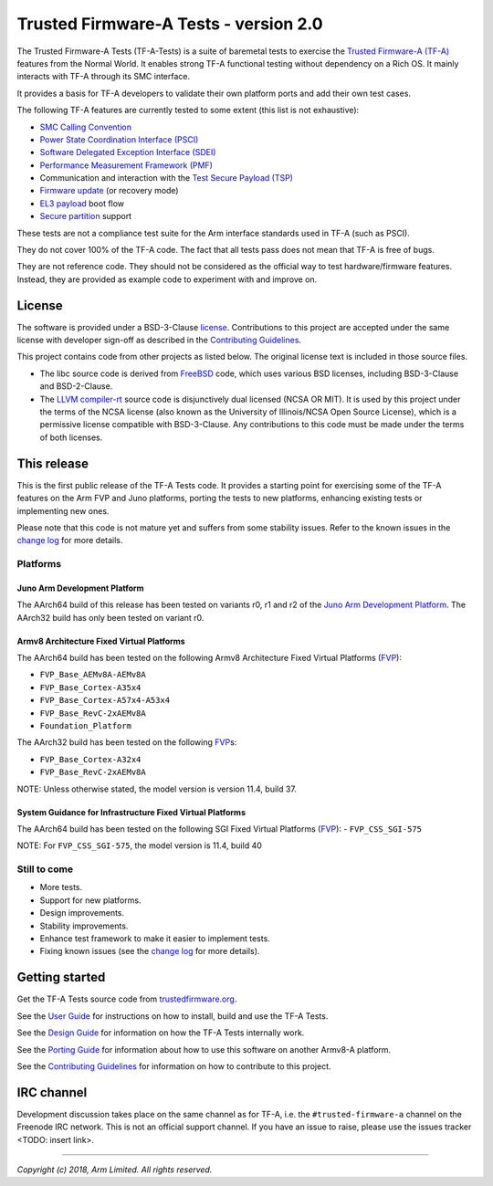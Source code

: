 Trusted Firmware-A Tests - version 2.0
======================================

The Trusted Firmware-A Tests (TF-A-Tests) is a suite of baremetal tests to
exercise the `Trusted Firmware-A (TF-A)`_ features from the Normal World. It
enables strong TF-A functional testing without dependency on a Rich OS. It
mainly interacts with TF-A through its SMC interface.

It provides a basis for TF-A developers to validate their own platform ports and
add their own test cases.

The following TF-A features are currently tested to some extent (this list is
not exhaustive):

-  `SMC Calling Convention`_
-  `Power State Coordination Interface (PSCI)`_
-  `Software Delegated Exception Interface (SDEI)`_
-  `Performance Measurement Framework (PMF)`_
-  Communication and interaction with the `Test Secure Payload (TSP)`_
-  `Firmware update`_ (or recovery mode)
-  `EL3 payload`_ boot flow
-  `Secure partition`_ support

These tests are not a compliance test suite for the Arm interface standards used
in TF-A (such as PSCI).

They do not cover 100% of the TF-A code. The fact that all tests pass does not
mean that TF-A is free of bugs.

They are not reference code. They should not be considered as the official way
to test hardware/firmware features. Instead, they are provided as example code
to experiment with and improve on.

License
-------

The software is provided under a BSD-3-Clause `license`_. Contributions to this
project are accepted under the same license with developer sign-off as
described in the `Contributing Guidelines`_.

This project contains code from other projects as listed below. The original
license text is included in those source files.

-  The libc source code is derived from `FreeBSD`_ code, which uses various BSD
   licenses, including BSD-3-Clause and BSD-2-Clause.

-  The `LLVM compiler-rt`_ source code is disjunctively dual licensed
   (NCSA OR MIT). It is used by this project under the terms of the NCSA
   license (also known as the University of Illinois/NCSA Open Source License),
   which is a permissive license compatible with BSD-3-Clause. Any
   contributions to this code must be made under the terms of both licenses.

This release
------------

This is the first public release of the TF-A Tests code. It provides a starting
point for exercising some of the TF-A features on the Arm FVP and Juno
platforms, porting the tests to new platforms, enhancing existing tests or
implementing new ones.

Please note that this code is not mature yet and suffers from some stability
issues. Refer to the known issues in the `change log`_ for more details.


Platforms
`````````

Juno Arm Development Platform
'''''''''''''''''''''''''''''

The AArch64 build of this release has been tested on variants r0, r1 and r2 of
the `Juno Arm Development Platform`_. The AArch32 build has only been tested on
variant r0.

Armv8 Architecture Fixed Virtual Platforms
''''''''''''''''''''''''''''''''''''''''''

The AArch64 build has been tested on the following Armv8 Architecture Fixed
Virtual Platforms (`FVP`_):

-  ``FVP_Base_AEMv8A-AEMv8A``
-  ``FVP_Base_Cortex-A35x4``
-  ``FVP_Base_Cortex-A57x4-A53x4``
-  ``FVP_Base_RevC-2xAEMv8A``
-  ``Foundation_Platform``

The AArch32 build has been tested on the following `FVP`_\ s:

-  ``FVP_Base_Cortex-A32x4``
-  ``FVP_Base_RevC-2xAEMv8A``

NOTE: Unless otherwise stated, the model version is version 11.4, build 37.

System Guidance for Infrastructure Fixed Virtual Platforms
''''''''''''''''''''''''''''''''''''''''''''''''''''''''''

The AArch64 build has been tested on the following SGI Fixed Virtual Platforms
(`FVP`_):
-  ``FVP_CSS_SGI-575``

NOTE: For ``FVP_CSS_SGI-575``, the model version is 11.4, build 40

Still to come
`````````````

-  More tests.
-  Support for new platforms.
-  Design improvements.
-  Stability improvements.
-  Enhance test framework to make it easier to implement tests.
-  Fixing known issues (see the `change log`_ for more details).


Getting started
---------------

Get the TF-A Tests source code from `trustedfirmware.org`_.

See the `User Guide`_ for instructions on how to install, build and use the TF-A
Tests.

See the `Design Guide`_ for information on how the TF-A Tests internally work.

See the `Porting Guide`_ for information about how to use this software on
another Armv8-A platform.

See the `Contributing Guidelines`_ for information on how to contribute to this
project.


IRC channel
-----------

Development discussion takes place on the same channel as for TF-A, i.e. the
``#trusted-firmware-a`` channel on the Freenode IRC network. This is not an
official support channel.  If you have an issue to raise, please use the issues
tracker <TODO: insert link>.

--------------

*Copyright (c) 2018, Arm Limited. All rights reserved.*

.. _Contributing Guidelines: contributing.rst
.. _license: license.rst
.. _change log: docs/change-log.rst
.. _Design Guide: docs/design.rst
.. _Porting Guide: docs/porting-guide.rst
.. _User Guide: docs/user-guide.rst

.. _FVP: https://developer.arm.com/products/system-design/fixed-virtual-platforms
.. _Juno Arm Development Platform: https://developer.arm.com/products/system-design/development-boards/juno-development-board

.. _FreeBSD: http://www.freebsd.org
.. _LLVM compiler-rt: https://compiler-rt.llvm.org/

.. _Power State Coordination Interface (PSCI): PSCI_
.. _PSCI: http://infocenter.arm.com/help/topic/com.arm.doc.den0022d/Power_State_Coordination_Interface_PDD_v1_1_DEN0022D.pdf
.. _Software Delegated Exception Interface (SDEI): SDEI_
.. _SDEI: http://infocenter.arm.com/help/topic/com.arm.doc.den0054a/ARM_DEN0054A_Software_Delegated_Exception_Interface.pdf
.. _SMC Calling Convention: http://infocenter.arm.com/help/topic/com.arm.doc.den0028b/ARM_DEN0028B_SMC_Calling_Convention.pdf

.. _trustedfirmware.org: https://git.trustedfirmware.org/TF-A/tf-a-tests.git

.. _Trusted Firmware-A (TF-A): TF-A_
.. _TF-A: https://www.github.com/ARM-software/arm-trusted-firmware
.. _Test Secure Payload (TSP): TSP_
.. _TSP: https://github.com/ARM-software/arm-trusted-firmware/tree/master/bl32/tsp
.. _Performance Measurement Framework (PMF): PMF_
.. _PMF: https://github.com/ARM-software/arm-trusted-firmware/blob/master/docs/firmware-design.rst#performance-measurement-framework
.. _Firmware update: https://github.com/ARM-software/arm-trusted-firmware/blob/master/docs/firmware-update.rst
.. _EL3 payload: https://github.com/ARM-software/arm-trusted-firmware/blob/master/docs/user-guide.rst#el3-payloads-alternative-boot-flow
.. _Secure partition: https://github.com/ARM-software/arm-trusted-firmware/blob/master/docs/secure-partition-manager-design.rst
